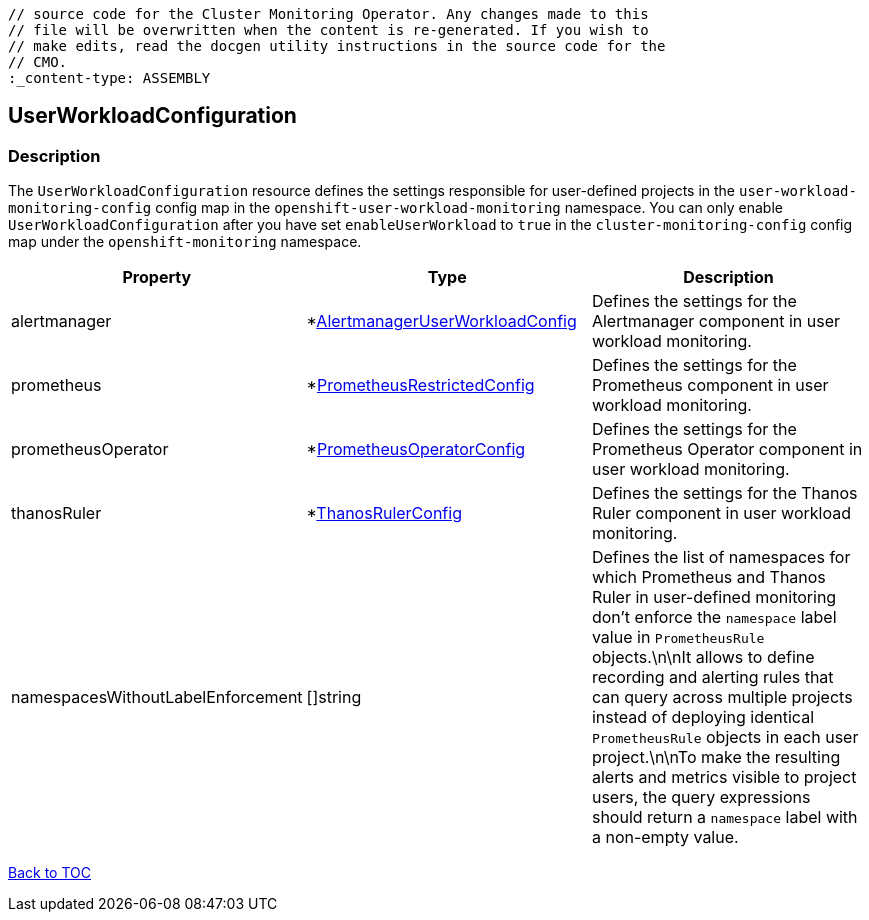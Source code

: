 // DO NOT EDIT THE CONTENT IN THIS FILE. It is automatically generated from the 
	// source code for the Cluster Monitoring Operator. Any changes made to this 
	// file will be overwritten when the content is re-generated. If you wish to 
	// make edits, read the docgen utility instructions in the source code for the 
	// CMO.
	:_content-type: ASSEMBLY

== UserWorkloadConfiguration

=== Description

The `UserWorkloadConfiguration` resource defines the settings responsible for user-defined projects in the `user-workload-monitoring-config` config map  in the `openshift-user-workload-monitoring` namespace. You can only enable `UserWorkloadConfiguration` after you have set `enableUserWorkload` to `true` in the `cluster-monitoring-config` config map under the `openshift-monitoring` namespace.


[options="header"]
|===
| Property | Type | Description 
|alertmanager|*link:alertmanageruserworkloadconfig.adoc[AlertmanagerUserWorkloadConfig]|Defines the settings for the Alertmanager component in user workload monitoring.

|prometheus|*link:prometheusrestrictedconfig.adoc[PrometheusRestrictedConfig]|Defines the settings for the Prometheus component in user workload monitoring.

|prometheusOperator|*link:prometheusoperatorconfig.adoc[PrometheusOperatorConfig]|Defines the settings for the Prometheus Operator component in user workload monitoring.

|thanosRuler|*link:thanosrulerconfig.adoc[ThanosRulerConfig]|Defines the settings for the Thanos Ruler component in user workload monitoring.

|namespacesWithoutLabelEnforcement|[]string|Defines the list of namespaces for which Prometheus and Thanos Ruler in user-defined monitoring don't enforce the `namespace` label value in `PrometheusRule` objects.\n\nIt allows to define recording and alerting rules that can query across multiple projects instead of deploying identical `PrometheusRule` objects in each user project.\n\nTo make the resulting alerts and metrics visible to project users, the query expressions should return a `namespace` label with a non-empty value.

|===

link:../index.adoc[Back to TOC]
